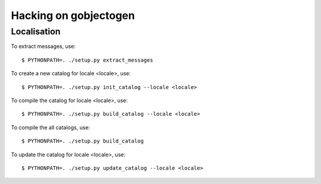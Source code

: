 ======================
Hacking on gobjectogen
======================

Localisation
============

To extract messages, use::

  $ PYTHONPATH=. ./setup.py extract_messages

To create a new catalog for locale <locale>, use::

  $ PYTHONPATH=. ./setup.py init_catalog --locale <locale>

To compile the catalog for locale <locale>, use::

  $ PYTHONPATH=. ./setup.py build_catalog --locale <locale>

To compile the all catalogs, use::

  $ PYTHONPATH=. ./setup.py build_catalog

To update the catalog for locale <locale>, use::

  $ PYTHONPATH=. ./setup.py update_catalog --locale <locale>
